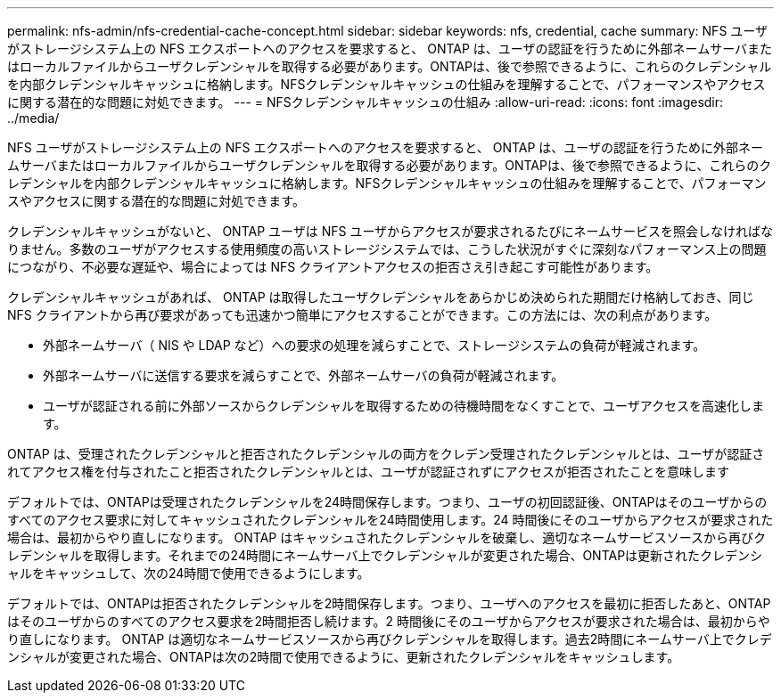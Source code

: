 ---
permalink: nfs-admin/nfs-credential-cache-concept.html 
sidebar: sidebar 
keywords: nfs, credential, cache 
summary: NFS ユーザがストレージシステム上の NFS エクスポートへのアクセスを要求すると、 ONTAP は、ユーザの認証を行うために外部ネームサーバまたはローカルファイルからユーザクレデンシャルを取得する必要があります。ONTAPは、後で参照できるように、これらのクレデンシャルを内部クレデンシャルキャッシュに格納します。NFSクレデンシャルキャッシュの仕組みを理解することで、パフォーマンスやアクセスに関する潜在的な問題に対処できます。 
---
= NFSクレデンシャルキャッシュの仕組み
:allow-uri-read: 
:icons: font
:imagesdir: ../media/


[role="lead"]
NFS ユーザがストレージシステム上の NFS エクスポートへのアクセスを要求すると、 ONTAP は、ユーザの認証を行うために外部ネームサーバまたはローカルファイルからユーザクレデンシャルを取得する必要があります。ONTAPは、後で参照できるように、これらのクレデンシャルを内部クレデンシャルキャッシュに格納します。NFSクレデンシャルキャッシュの仕組みを理解することで、パフォーマンスやアクセスに関する潜在的な問題に対処できます。

クレデンシャルキャッシュがないと、 ONTAP ユーザは NFS ユーザからアクセスが要求されるたびにネームサービスを照会しなければなりません。多数のユーザがアクセスする使用頻度の高いストレージシステムでは、こうした状況がすぐに深刻なパフォーマンス上の問題につながり、不必要な遅延や、場合によっては NFS クライアントアクセスの拒否さえ引き起こす可能性があります。

クレデンシャルキャッシュがあれば、 ONTAP は取得したユーザクレデンシャルをあらかじめ決められた期間だけ格納しておき、同じ NFS クライアントから再び要求があっても迅速かつ簡単にアクセスすることができます。この方法には、次の利点があります。

* 外部ネームサーバ（ NIS や LDAP など）への要求の処理を減らすことで、ストレージシステムの負荷が軽減されます。
* 外部ネームサーバに送信する要求を減らすことで、外部ネームサーバの負荷が軽減されます。
* ユーザが認証される前に外部ソースからクレデンシャルを取得するための待機時間をなくすことで、ユーザアクセスを高速化します。


ONTAP は、受理されたクレデンシャルと拒否されたクレデンシャルの両方をクレデン受理されたクレデンシャルとは、ユーザが認証されてアクセス権を付与されたこと拒否されたクレデンシャルとは、ユーザが認証されずにアクセスが拒否されたことを意味します

デフォルトでは、ONTAPは受理されたクレデンシャルを24時間保存します。つまり、ユーザの初回認証後、ONTAPはそのユーザからのすべてのアクセス要求に対してキャッシュされたクレデンシャルを24時間使用します。24 時間後にそのユーザからアクセスが要求された場合は、最初からやり直しになります。 ONTAP はキャッシュされたクレデンシャルを破棄し、適切なネームサービスソースから再びクレデンシャルを取得します。それまでの24時間にネームサーバ上でクレデンシャルが変更された場合、ONTAPは更新されたクレデンシャルをキャッシュして、次の24時間で使用できるようにします。

デフォルトでは、ONTAPは拒否されたクレデンシャルを2時間保存します。つまり、ユーザへのアクセスを最初に拒否したあと、ONTAPはそのユーザからのすべてのアクセス要求を2時間拒否し続けます。2 時間後にそのユーザからアクセスが要求された場合は、最初からやり直しになります。 ONTAP は適切なネームサービスソースから再びクレデンシャルを取得します。過去2時間にネームサーバ上でクレデンシャルが変更された場合、ONTAPは次の2時間で使用できるように、更新されたクレデンシャルをキャッシュします。
